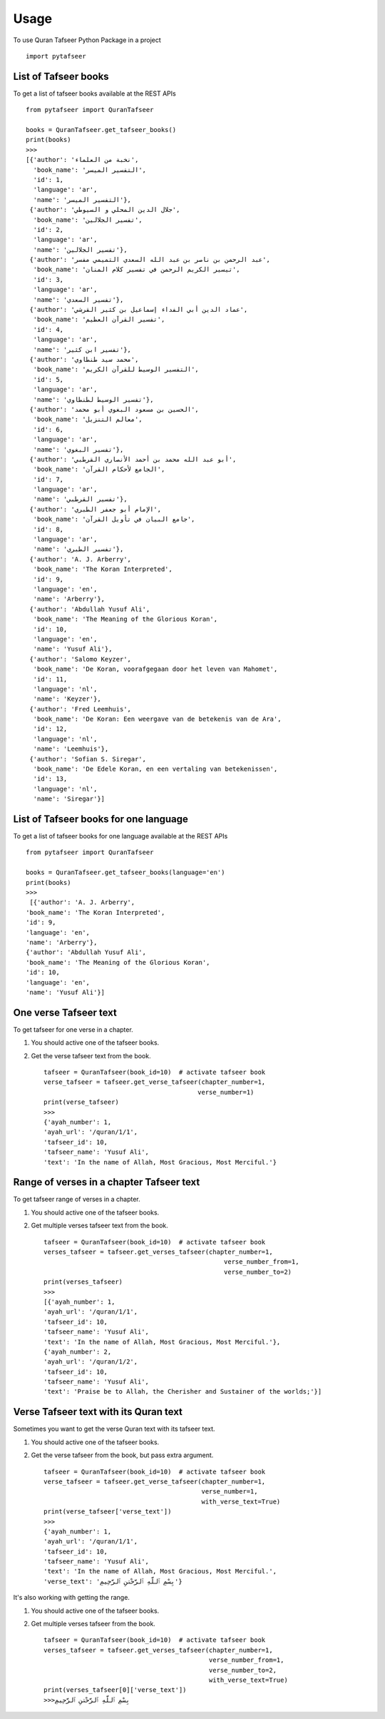 =====
Usage
=====

To use Quran Tafseer Python Package in a project ::

    import pytafseer

List of Tafseer books
---------------------

To get a list of tafseer books available at the REST APIs ::

    from pytafseer import QuranTafseer

    books = QuranTafseer.get_tafseer_books()
    print(books)
    >>>
    [{'author': 'نخبة من العلماء',
      'book_name': 'التفسير الميسر',
      'id': 1,
      'language': 'ar',
      'name': 'التفسير الميسر'},
     {'author': 'جلال الدين المحلي و السيوطي',
      'book_name': 'تفسير الجلالين',
      'id': 2,
      'language': 'ar',
      'name': 'تفسير الجلالين'},
     {'author': 'عبد الرحمن بن ناصر بن عبد الله السعدي التميمي مفسر',
      'book_name': 'تيسير الكريم الرحمن في تفسير كلام المنان',
      'id': 3,
      'language': 'ar',
      'name': 'تفسير السعدي'},
     {'author': 'عماد الدين أبي الفداء إسماعيل بن كثير القرشي',
      'book_name': 'تفسير القرآن العظيم',
      'id': 4,
      'language': 'ar',
      'name': 'تفسير ابن كثير'},
     {'author': 'محمد سيد طنطاوي',
      'book_name': 'التفسير الوسيط للقرآن الكريم',
      'id': 5,
      'language': 'ar',
      'name': 'تفسير الوسيط لطنطاوي'},
     {'author': 'الحسين بن مسعود البغوي أبو محمد',
      'book_name': 'معالم التنزيل',
      'id': 6,
      'language': 'ar',
      'name': 'تفسير البغوي'},
     {'author': 'أبو عبد الله محمد بن أحمد الأنصاري القرطبي',
      'book_name': 'الجامع لأحكام القرآن',
      'id': 7,
      'language': 'ar',
      'name': 'تفسير القرطبي'},
     {'author': 'الإمام أبو جعفر الطبري',
      'book_name': 'جامع البيان في تأويل القرآن',
      'id': 8,
      'language': 'ar',
      'name': 'تفسير الطبري'},
     {'author': 'A. J. Arberry',
      'book_name': 'The Koran Interpreted',
      'id': 9,
      'language': 'en',
      'name': 'Arberry'},
     {'author': 'Abdullah Yusuf Ali',
      'book_name': 'The Meaning of the Glorious Koran',
      'id': 10,
      'language': 'en',
      'name': 'Yusuf Ali'},
     {'author': 'Salomo Keyzer',
      'book_name': 'De Koran, voorafgegaan door het leven van Mahomet',
      'id': 11,
      'language': 'nl',
      'name': 'Keyzer'},
     {'author': 'Fred Leemhuis',
      'book_name': 'De Koran: Een weergave van de betekenis van de Ara',
      'id': 12,
      'language': 'nl',
      'name': 'Leemhuis'},
     {'author': 'Sofian S. Siregar',
      'book_name': 'De Edele Koran, en een vertaling van betekenissen',
      'id': 13,
      'language': 'nl',
      'name': 'Siregar'}]

    
List of Tafseer books for one language
---------------------------------------

To get a list of tafseer books for one language available at the REST APIs ::

    from pytafseer import QuranTafseer

    books = QuranTafseer.get_tafseer_books(language='en')
    print(books)
    >>>
     [{'author': 'A. J. Arberry',
    'book_name': 'The Koran Interpreted',
    'id': 9,
    'language': 'en',
    'name': 'Arberry'},
    {'author': 'Abdullah Yusuf Ali',
    'book_name': 'The Meaning of the Glorious Koran',
    'id': 10,
    'language': 'en',
    'name': 'Yusuf Ali'}]

One verse Tafseer text
----------------------

To get tafseer for one verse in a chapter.

1. You should active one of the tafseer books.
2. Get the verse tafseer text from the book. ::
    
    tafseer = QuranTafseer(book_id=10)  # activate tafseer book
    verse_tafseer = tafseer.get_verse_tafseer(chapter_number=1,
                                             verse_number=1)
    print(verse_tafseer)
    >>>
    {'ayah_number': 1,
    'ayah_url': '/quran/1/1',
    'tafseer_id': 10,
    'tafseer_name': 'Yusuf Ali',
    'text': 'In the name of Allah, Most Gracious, Most Merciful.'}


Range of verses in a chapter Tafseer text
------------------------------------------

To get tafseer range of verses in a chapter.

1. You should active one of the tafseer books.
2. Get multiple verses tafseer text from the book. ::

    tafseer = QuranTafseer(book_id=10)  # activate tafseer book
    verses_tafseer = tafseer.get_verses_tafseer(chapter_number=1,
                                                    verse_number_from=1,
                                                    verse_number_to=2)
    print(verses_tafseer)
    >>>
    [{'ayah_number': 1,
    'ayah_url': '/quran/1/1',
    'tafseer_id': 10,
    'tafseer_name': 'Yusuf Ali',
    'text': 'In the name of Allah, Most Gracious, Most Merciful.'},
    {'ayah_number': 2,
    'ayah_url': '/quran/1/2',
    'tafseer_id': 10,
    'tafseer_name': 'Yusuf Ali',
    'text': 'Praise be to Allah, the Cherisher and Sustainer of the worlds;'}]



Verse Tafseer text with its Quran text
--------------------------------------

Sometimes you want to get the verse Quran text with its tafseer text.

1. You should active one of the tafseer books.
2. Get the verse tafseer from the book, but pass extra argument. ::
    
    tafseer = QuranTafseer(book_id=10)  # activate tafseer book
    verse_tafseer = tafseer.get_verse_tafseer(chapter_number=1,
                                              verse_number=1,
                                              with_verse_text=True)
    print(verse_tafseer['verse_text'])
    >>>
    {'ayah_number': 1,
    'ayah_url': '/quran/1/1',
    'tafseer_id': 10,
    'tafseer_name': 'Yusuf Ali',
    'text': 'In the name of Allah, Most Gracious, Most Merciful.',
    'verse_text': 'بِسْمِ ٱللَّهِ ٱلرَّحْمَٰنِ ٱلرَّحِيمِ'}


It's also working with getting the range.

1. You should active one of the tafseer books.
2. Get multiple verses tafseer from the book. ::

    tafseer = QuranTafseer(book_id=10)  # activate tafseer book
    verses_tafseer = tafseer.get_verses_tafseer(chapter_number=1,
                                                verse_number_from=1,
                                                verse_number_to=2,
                                                with_verse_text=True)
    print(verses_tafseer[0]['verse_text'])
    >>>بِسْمِ ٱللَّهِ ٱلرَّحْمَٰنِ ٱلرَّحِيمِ
